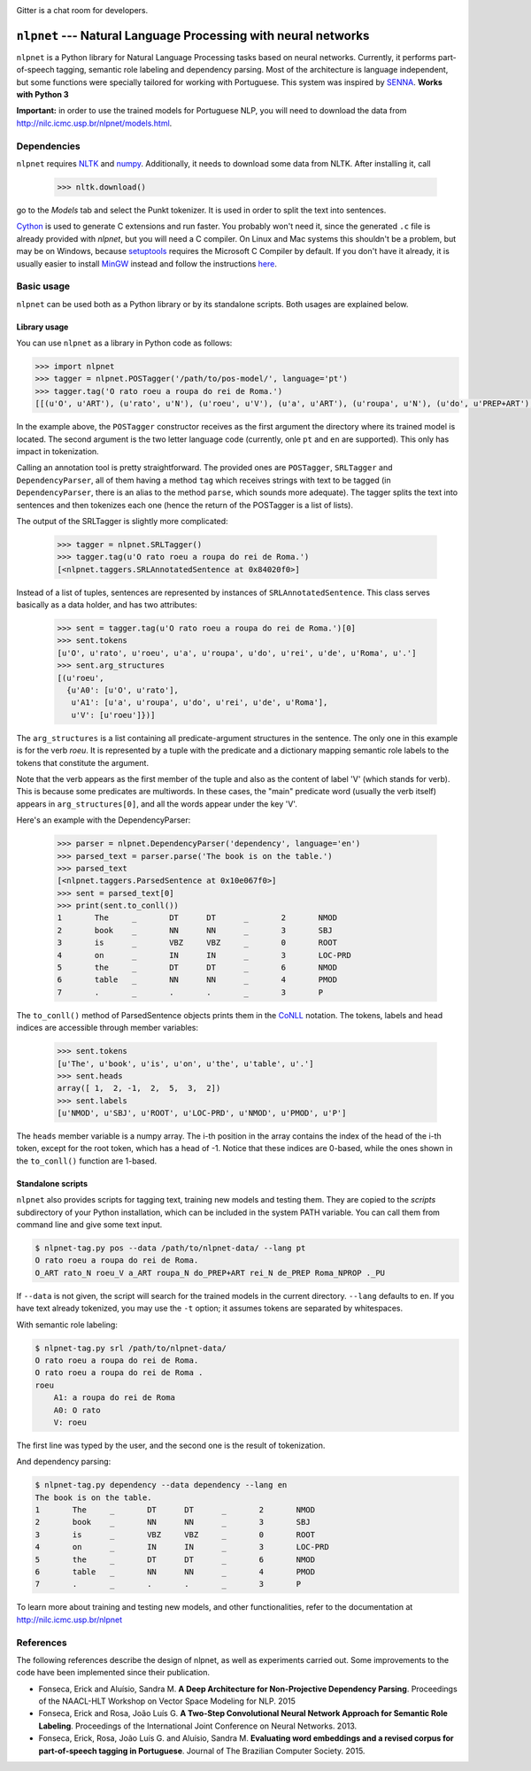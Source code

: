 .. image:: https://badges.gitter.im/Join%20Chat.svg
   :alt: Join the chat at https://gitter.im/erickrf/nlpnet
   :target: https://gitter.im/erickrf/nlpnet?utm_source=badge&utm_medium=badge&utm_campaign=pr-badge&utm_content=badge

Gitter is a chat room for developers.

===============================================================
``nlpnet`` --- Natural Language Processing with neural networks
===============================================================

``nlpnet`` is a Python library for Natural Language Processing tasks based on neural networks.
Currently, it performs part-of-speech tagging, semantic role labeling and dependency parsing.
Most of the architecture is language independent, but some functions were specially tailored for working
with Portuguese. This system was inspired by SENNA_. **Works with Python 3**

.. _SENNA: http://ronan.collobert.com/senna/

**Important:** in order to use the trained models for Portuguese NLP, you will need to download the data from http://nilc.icmc.usp.br/nlpnet/models.html.

Dependencies
------------

``nlpnet`` requires NLTK_ and numpy_. Additionally, it needs to download some data from NLTK. After installing it, call

    >>> nltk.download()

go to the `Models` tab and select the Punkt tokenizer. It is used in order to split the text into sentences.

Cython_ is used to generate C extensions and run faster. You probably won't need it, since the generated ``.c`` file is already provided with `nlpnet`, but you will need a C compiler. On Linux and Mac systems this shouldn't be a problem, but may be on Windows, because  setuptools_ requires the Microsoft C Compiler by default. If you don't have it already, it is usually easier to install MinGW_ instead and follow the instructions `here <http://docs.cython.org/src/tutorial/appendix.html>`_.

.. _NLTK: http://www.nltk.org
.. _numpy: http://www.numpy.org
.. _Cython: http://cython.org
.. _MinGW: http://www.mingw.org
.. _setuptools: http://pythonhosted.org/setuptools/

Basic usage
-----------

``nlpnet`` can be used both as a Python library or by its standalone scripts. Both usages are explained below.

Library usage
~~~~~~~~~~~~~

You can use ``nlpnet`` as a library in Python code as follows:

.. code-block:: python

    >>> import nlpnet
    >>> tagger = nlpnet.POSTagger('/path/to/pos-model/', language='pt')
    >>> tagger.tag('O rato roeu a roupa do rei de Roma.')
    [[(u'O', u'ART'), (u'rato', u'N'), (u'roeu', u'V'), (u'a', u'ART'), (u'roupa', u'N'), (u'do', u'PREP+ART'), (u'rei', u'N'), (u'de', u'PREP'), (u'Roma', u'NPROP'), (u'.', 'PU')]]

In the example above, the ``POSTagger`` constructor receives as the first argument the directory where its trained model is located. The second argument is the two letter language code (currently, onle ``pt`` and ``en`` are supported). This only has impact in tokenization.

Calling an annotation tool is pretty straightforward. The provided ones are ``POSTagger``, ``SRLTagger`` and ``DependencyParser``, all of them having a method ``tag`` which receives strings with text to be tagged (in ``DependencyParser``, there is an alias to the method ``parse``, which sounds more adequate). The tagger splits the text into sentences and then tokenizes each one (hence the return of the POSTagger is a list of lists).

The output of the SRLTagger is slightly more complicated:

    >>> tagger = nlpnet.SRLTagger()
    >>> tagger.tag(u'O rato roeu a roupa do rei de Roma.')
    [<nlpnet.taggers.SRLAnnotatedSentence at 0x84020f0>]

Instead of a list of tuples, sentences are represented by instances of ``SRLAnnotatedSentence``. This class serves basically as a data holder, and has two attributes:

    >>> sent = tagger.tag(u'O rato roeu a roupa do rei de Roma.')[0]
    >>> sent.tokens
    [u'O', u'rato', u'roeu', u'a', u'roupa', u'do', u'rei', u'de', u'Roma', u'.']
    >>> sent.arg_structures
    [(u'roeu',
      {u'A0': [u'O', u'rato'],
       u'A1': [u'a', u'roupa', u'do', u'rei', u'de', u'Roma'],
       u'V': [u'roeu']})]

The ``arg_structures`` is a list containing all predicate-argument structures in the sentence. The only one in this example is for the verb `roeu`. It is represented by a tuple with the predicate and a dictionary mapping semantic role labels to the tokens that constitute the argument.

Note that the verb appears as the first member of the tuple and also as the content of label 'V' (which stands for verb). This is because some predicates are multiwords. In these cases, the "main" predicate word (usually the verb itself) appears in ``arg_structures[0]``, and all the words appear under the key 'V'.

Here's an example with the DependencyParser:

    >>> parser = nlpnet.DependencyParser('dependency', language='en')
    >>> parsed_text = parser.parse('The book is on the table.')
    >>> parsed_text
    [<nlpnet.taggers.ParsedSentence at 0x10e067f0>]
    >>> sent = parsed_text[0]
    >>> print(sent.to_conll())
    1       The     _       DT      DT      _       2       NMOD
    2       book    _       NN      NN      _       3       SBJ
    3       is      _       VBZ     VBZ     _       0       ROOT
    4       on      _       IN      IN      _       3       LOC-PRD
    5       the     _       DT      DT      _       6       NMOD
    6       table   _       NN      NN      _       4       PMOD
    7       .       _       .       .       _       3       P

The ``to_conll()`` method of ParsedSentence objects prints them in the `CoNLL`_ notation. The tokens, labels and head indices are accessible through member variables:

    >>> sent.tokens
    [u'The', u'book', u'is', u'on', u'the', u'table', u'.']
    >>> sent.heads
    array([ 1,  2, -1,  2,  5,  3,  2])
    >>> sent.labels
    [u'NMOD', u'SBJ', u'ROOT', u'LOC-PRD', u'NMOD', u'PMOD', u'P']

The ``heads`` member variable is a numpy array. The i-th position in the array contains the index of the head of the i-th token, except for the root token, which has a head of -1. Notice that these indices are 0-based, while the ones shown in the ``to_conll()`` function are 1-based.

.. _`CoNLL`: http://ilk.uvt.nl/conll/#dataformat

Standalone scripts
~~~~~~~~~~~~~~~~~~

``nlpnet`` also provides scripts for tagging text, training new models and testing them. They are copied to the `scripts` subdirectory of your Python installation, which can be included in the system PATH variable. You can call them from command line and give some text input.

.. code-block:: bash

    $ nlpnet-tag.py pos --data /path/to/nlpnet-data/ --lang pt
    O rato roeu a roupa do rei de Roma.
    O_ART rato_N roeu_V a_ART roupa_N do_PREP+ART rei_N de_PREP Roma_NPROP ._PU

If ``--data`` is not given, the script will search for the trained models in the current directory. ``--lang`` defaults to ``en``. If you have text already tokenized, you may use the ``-t`` option; it assumes tokens are separated by whitespaces.

With semantic role labeling:

.. code-block:: bash

    $ nlpnet-tag.py srl /path/to/nlpnet-data/
    O rato roeu a roupa do rei de Roma.
    O rato roeu a roupa do rei de Roma .
    roeu
        A1: a roupa do rei de Roma
        A0: O rato
        V: roeu

The first line was typed by the user, and the second one is the result of tokenization.

And dependency parsing:

.. code-block:: bash

    $ nlpnet-tag.py dependency --data dependency --lang en
    The book is on the table.
    1       The     _       DT      DT      _       2       NMOD
    2       book    _       NN      NN      _       3       SBJ
    3       is      _       VBZ     VBZ     _       0       ROOT
    4       on      _       IN      IN      _       3       LOC-PRD
    5       the     _       DT      DT      _       6       NMOD
    6       table   _       NN      NN      _       4       PMOD
    7       .       _       .       .       _       3       P

To learn more about training and testing new models, and other functionalities, refer to the documentation at http://nilc.icmc.usp.br/nlpnet

References
----------

The following references describe the design of nlpnet, as well as experiments carried out. Some improvements to the code have been implemented since their publication.

* Fonseca, Erick and Aluísio, Sandra M. **A Deep Architecture for Non-Projective Dependency Parsing**. Proceedings of the NAACL-HLT Workshop on Vector Space Modeling for NLP. 2015

* Fonseca, Erick and Rosa, João Luís G. **A Two-Step Convolutional Neural Network Approach for Semantic Role Labeling**. Proceedings of the International Joint Conference on Neural Networks. 2013.

* Fonseca, Erick, Rosa, João Luís G. and Aluísio, Sandra M. **Evaluating word embeddings and a revised corpus for part-of-speech tagging in Portuguese**. Journal of The Brazilian Computer Society. 2015.
